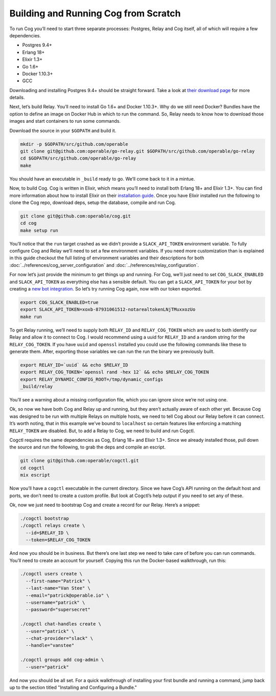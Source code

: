 Building and Running Cog from Scratch
=====================================

To run Cog you’ll need to start three separate processes: Postgres,
Relay and Cog itself, all of which will require a few dependencies.

-  Postgres 9.4+

-  Erlang 18+

-  Elixir 1.3+

-  Go 1.6+

-  Docker 1.10.3+

-  GCC

Downloading and installing Postgres 9.4+ should be straight forward.
Take a look at `their download
page <https://www.postgresql.org/download/>`__ for more details.

Next, let’s build Relay. You’ll need to install Go 1.6+ and Docker
1.10.3+. Why do we still need Docker? Bundles have the option to define
an image on Docker Hub in which to run the command. So, Relay needs to
know how to download those images and start containers to run some
commands.

Download the source in your ``$GOPATH`` and build it.

.. code:: bash

    mkdir -p $GOPATH/src/github.com/operable
    git clone git@github.com:operable/go-relay.git $GOPATH/src/github.com/operable/go-relay
    cd $GOPATH/src/github.com/operable/go-relay
    make

You should have an executable in ``_build`` ready to go. We’ll come back
to it in a mintue.

Now, to build Cog. Cog is written in Elixir, which means you’ll need to
install both Erlang 18+ and Elixir 1.3+. You can find more information
about how to install Elixir on their `installation
guide <http://elixir-lang.org/install.html>`__. Once you have Elixir
installed run the following to clone the Cog repo, download deps, setup
the database, compile and run Cog.

.. code:: bash

    git clone git@github.com:operable/cog.git
    cd cog
    make setup run

You’ll notice that the ``run`` target crashed as we didn’t provide a
``SLACK_API_TOKEN`` environment variable. To fully configure Cog and
Relay we’ll need to set a few environment variables. If you need more
customization than is explained in this guide checkout the full listing
of environment variables and their descriptions for both
:doc:`../references/cog_server_configuration` and :doc:`../references/relay_configuration`.

For now let’s just provide the minimum to get things up and running. For
Cog, we’ll just need to set ``COG_SLACK_ENABLED`` and
``SLACK_API_TOKEN`` as everything else has a sensible default. You can
get a ``SLACK_API_TOKEN`` for your bot by creating a `new bot
integration <https://my.slack.com/services/new/bot>`__. So let’s try
running Cog again, now with our token exported.

.. code:: bash

    export COG_SLACK_ENABLED=true
    export SLACK_API_TOKEN=xoxb-87931061512-notarealtokenLNjTMuxxozUo
    make run

To get Relay running, we’ll need to supply both ``RELAY_ID`` and
``RELAY_COG_TOKEN`` which are used to both identify our Relay and allow
it to connect to Cog. I would recommend using a uuid for ``RELAY_ID``
and a random string for the ``RELAY_COG_TOKEN``. If you have ``uuid``
and ``openssl`` installed you could use the following commands like
these to generate them. After, exporting those variables we can run the
run the binary we previously built.

.. code:: bash

    export RELAY_ID=`uuid` && echo $RELAY_ID
    export RELAY_COG_TOKEN=`openssl rand -hex 12` && echo $RELAY_COG_TOKEN
    export RELAY_DYNAMIC_CONFIG_ROOT=/tmp/dynamic_configs
    _build/relay

You’ll see a warning about a missing configuration file, which you can
ignore since we’re not using one.

Ok, so now we have both Cog and Relay up and running, but they aren’t
actually aware of each other yet. Because Cog was designed to be run
with multiple Relays on multiple hosts, we need to tell Cog about our
Relay before it can connect. It’s worth noting, that in this example
we’ve bound to ``localhost`` so certain features like enforcing a
matching ``RELAY_TOKEN`` are disabled. But, to add a Relay to Cog, we
need to build and run Cogctl.

Cogctl requires the same dependencies as Cog, Erlang 18+ and Elixir
1.3+. Since we already installed those, pull down the source and run the
following, to grab the deps and compile an escript.

.. code:: bash

    git clone git@github.com:operable/cogctl.git
    cd cogctl
    mix escript

Now you’ll have a ``cogctl`` executable in the current directory. Since
we have Cog’s API running on the default host and ports, we don’t need
to create a custom profile. But look at Cogctl’s help output if you need
to set any of these.

Ok, now we just need to bootstrap Cog and create a record for our Relay.
Here’s a snippet:

.. code:: bash

    ./cogctl bootstrap
    ./cogctl relays create \
      --id=$RELAY_ID \
      --token=$RELAY_COG_TOKEN

And now you should be in business. But there’s one last step we need to
take care of before you can run commands. You’ll need to create an
account for yourself. Copying this run the Docker-based walkthrough, run
this:

.. code:: bash

    ./cogctl users create \
      --first-name="Patrick" \
      --last-name="Van Stee" \
      --email="patrick@operable.io" \
      --username="patrick" \
      --password="supersecret"

    ./cogctl chat-handles create \
      --user="patrick" \
      --chat-provider="slack" \
      --handle="vanstee"

    ./cogctl groups add cog-admin \
      --user="patrick"

And now you should be all set. For a quick walkthrough of installing
your first bundle and running a command, jump back up to the section
titled "Installing and Configuring a Bundle."
